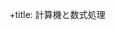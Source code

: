 #+OPTIONS: ^:{}
#+PROPERTY:  header-args :padline no
+title: 計算機と数式処理
#+author: suzuki@iwate-u.ac.jp
#+HTML_MATHJAX:  path:"http://cdn.jsdelivr.net/npm/mathjax@3/es5/tex-svg.js"
